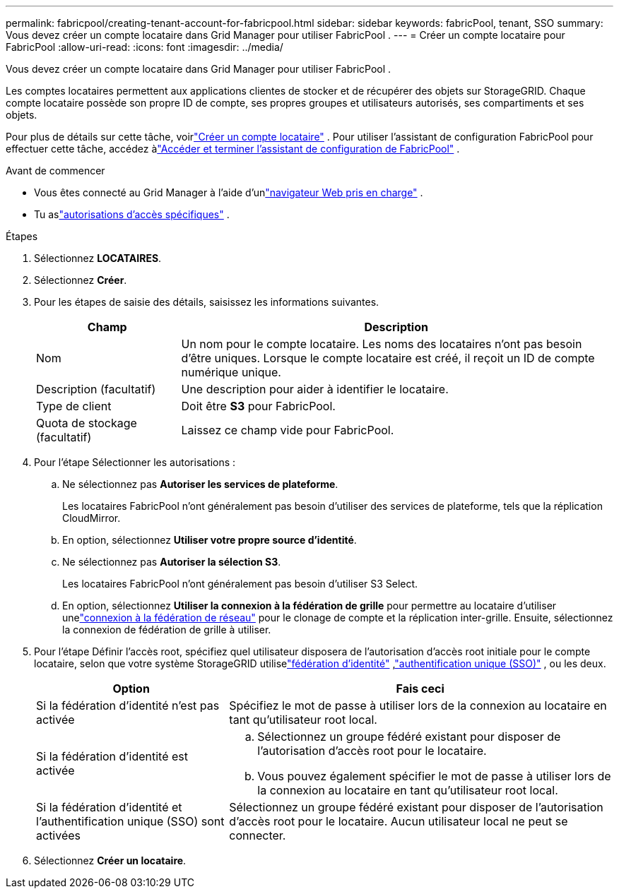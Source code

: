 ---
permalink: fabricpool/creating-tenant-account-for-fabricpool.html 
sidebar: sidebar 
keywords: fabricPool, tenant, SSO 
summary: Vous devez créer un compte locataire dans Grid Manager pour utiliser FabricPool . 
---
= Créer un compte locataire pour FabricPool
:allow-uri-read: 
:icons: font
:imagesdir: ../media/


[role="lead"]
Vous devez créer un compte locataire dans Grid Manager pour utiliser FabricPool .

Les comptes locataires permettent aux applications clientes de stocker et de récupérer des objets sur StorageGRID.  Chaque compte locataire possède son propre ID de compte, ses propres groupes et utilisateurs autorisés, ses compartiments et ses objets.

Pour plus de détails sur cette tâche, voirlink:../admin/creating-tenant-account.html["Créer un compte locataire"] .  Pour utiliser l'assistant de configuration FabricPool pour effectuer cette tâche, accédez àlink:use-fabricpool-setup-wizard-steps.html["Accéder et terminer l'assistant de configuration de FabricPool"] .

.Avant de commencer
* Vous êtes connecté au Grid Manager à l'aide d'unlink:../admin/web-browser-requirements.html["navigateur Web pris en charge"] .
* Tu aslink:../admin/admin-group-permissions.html["autorisations d'accès spécifiques"] .


.Étapes
. Sélectionnez *LOCATAIRES*.
. Sélectionnez *Créer*.
. Pour les étapes de saisie des détails, saisissez les informations suivantes.
+
[cols="1a,3a"]
|===
| Champ | Description 


 a| 
Nom
 a| 
Un nom pour le compte locataire.  Les noms des locataires n'ont pas besoin d'être uniques.  Lorsque le compte locataire est créé, il reçoit un ID de compte numérique unique.



 a| 
Description (facultatif)
 a| 
Une description pour aider à identifier le locataire.



 a| 
Type de client
 a| 
Doit être *S3* pour FabricPool.



 a| 
Quota de stockage (facultatif)
 a| 
Laissez ce champ vide pour FabricPool.

|===
. Pour l’étape Sélectionner les autorisations :
+
.. Ne sélectionnez pas *Autoriser les services de plateforme*.
+
Les locataires FabricPool n'ont généralement pas besoin d'utiliser des services de plateforme, tels que la réplication CloudMirror.

.. En option, sélectionnez *Utiliser votre propre source d'identité*.
.. Ne sélectionnez pas *Autoriser la sélection S3*.
+
Les locataires FabricPool n'ont généralement pas besoin d'utiliser S3 Select.

.. En option, sélectionnez *Utiliser la connexion à la fédération de grille* pour permettre au locataire d'utiliser unelink:../admin/grid-federation-overview.html["connexion à la fédération de réseau"] pour le clonage de compte et la réplication inter-grille.  Ensuite, sélectionnez la connexion de fédération de grille à utiliser.


. Pour l'étape Définir l'accès root, spécifiez quel utilisateur disposera de l'autorisation d'accès root initiale pour le compte locataire, selon que votre système StorageGRID utiliselink:../admin/using-identity-federation.html["fédération d'identité"] ,link:../admin/configuring-sso.html["authentification unique (SSO)"] , ou les deux.
+
[cols="1a,2a"]
|===
| Option | Fais ceci 


 a| 
Si la fédération d'identité n'est pas activée
 a| 
Spécifiez le mot de passe à utiliser lors de la connexion au locataire en tant qu’utilisateur root local.



 a| 
Si la fédération d'identité est activée
 a| 
.. Sélectionnez un groupe fédéré existant pour disposer de l’autorisation d’accès root pour le locataire.
.. Vous pouvez également spécifier le mot de passe à utiliser lors de la connexion au locataire en tant qu’utilisateur root local.




 a| 
Si la fédération d'identité et l'authentification unique (SSO) sont activées
 a| 
Sélectionnez un groupe fédéré existant pour disposer de l’autorisation d’accès root pour le locataire.  Aucun utilisateur local ne peut se connecter.

|===
. Sélectionnez *Créer un locataire*.

